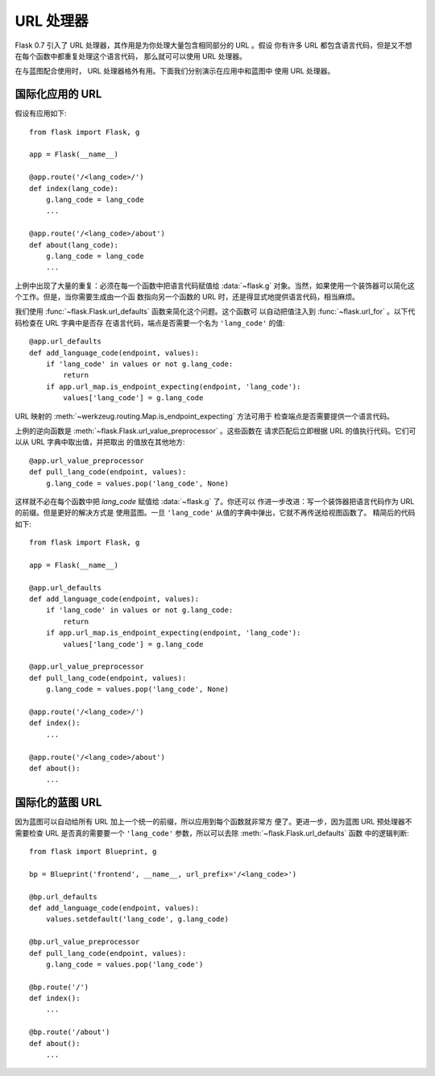 URL 处理器
==========

.. versionadded:: 0.7

Flask 0.7 引入了 URL 处理器，其作用是为你处理大量包含相同部分的 URL 。假设
你有许多 URL 都包含语言代码，但是又不想在每个函数中都重复处理这个语言代码，
那么就可可以使用 URL 处理器。

在与蓝图配合使用时， URL 处理器格外有用。下面我们分别演示在应用中和蓝图中
使用 URL 处理器。

国际化应用的 URL
----------------

假设有应用如下::

    from flask import Flask, g

    app = Flask(__name__)

    @app.route('/<lang_code>/')
    def index(lang_code):
        g.lang_code = lang_code
        ...

    @app.route('/<lang_code>/about')
    def about(lang_code):
        g.lang_code = lang_code
        ...

上例中出现了大量的重复：必须在每一个函数中把语言代码赋值给 :data:`~flask.g`
对象。当然，如果使用一个装饰器可以简化这个工作。但是，当你需要生成由一个函
数指向另一个函数的 URL 时，还是得显式地提供语言代码，相当麻烦。

我们使用 :func:`~flask.Flask.url_defaults` 函数来简化这个问题。这个函数可
以自动把值注入到 :func:`~flask.url_for` 。以下代码检查在 URL 字典中是否存
在语言代码，端点是否需要一个名为 ``'lang_code'`` 的值::

    @app.url_defaults
    def add_language_code(endpoint, values):
        if 'lang_code' in values or not g.lang_code:
            return
        if app.url_map.is_endpoint_expecting(endpoint, 'lang_code'):
            values['lang_code'] = g.lang_code

URL 映射的 :meth:`~werkzeug.routing.Map.is_endpoint_expecting` 方法可用于
检查端点是否需要提供一个语言代码。

上例的逆向函数是 :meth:`~flask.Flask.url_value_preprocessor` 。这些函数在
请求匹配后立即根据 URL 的值执行代码。它们可以从 URL 字典中取出值，并把取出
的值放在其他地方::

    @app.url_value_preprocessor
    def pull_lang_code(endpoint, values):
        g.lang_code = values.pop('lang_code', None)

这样就不必在每个函数中把 `lang_code` 赋值给 :data:`~flask.g` 了。你还可以
作进一步改进：写一个装饰器把语言代码作为 URL 的前缀。但是更好的解决方式是
使用蓝图。一旦 ``'lang_code'`` 从值的字典中弹出，它就不再传送给视图函数了。
精简后的代码如下::

    from flask import Flask, g

    app = Flask(__name__)

    @app.url_defaults
    def add_language_code(endpoint, values):
        if 'lang_code' in values or not g.lang_code:
            return
        if app.url_map.is_endpoint_expecting(endpoint, 'lang_code'):
            values['lang_code'] = g.lang_code

    @app.url_value_preprocessor
    def pull_lang_code(endpoint, values):
        g.lang_code = values.pop('lang_code', None)

    @app.route('/<lang_code>/')
    def index():
        ...

    @app.route('/<lang_code>/about')
    def about():
        ...

国际化的蓝图 URL
--------------------------------

因为蓝图可以自动给所有 URL 加上一个统一的前缀，所以应用到每个函数就非常方
便了。更进一步，因为蓝图 URL 预处理器不需要检查 URL 是否真的需要要一个
``'lang_code'`` 参数，所以可以去除 :meth:`~flask.Flask.url_defaults` 函数
中的逻辑判断::

    from flask import Blueprint, g

    bp = Blueprint('frontend', __name__, url_prefix='/<lang_code>')

    @bp.url_defaults
    def add_language_code(endpoint, values):
        values.setdefault('lang_code', g.lang_code)

    @bp.url_value_preprocessor
    def pull_lang_code(endpoint, values):
        g.lang_code = values.pop('lang_code')

    @bp.route('/')
    def index():
        ...

    @bp.route('/about')
    def about():
        ...


